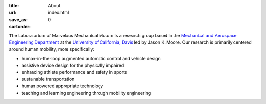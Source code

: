 :title: About
:url:
:save_as: index.html
:sortorder: 0

The Laboratorium of Marvelous Mechanical Motum is a research group based in the
`Mechanical and Aerospace Engineering Department`_ at the `University of
California, Davis`_ led by Jason K. Moore. Our research is primarily centered
around human mobility, more specifically:

- human-in-the-loop augmented automatic control and vehicle design
- assistive device design for the physically impaired
- enhancing athlete performance and safety in sports
- sustainable transportation
- human powered appropriate technology
- teaching and learning engineering through mobility engineering

.. _Mechanical and Aerospace Engineering Department: http://mae.ucdavis.edu
.. _University of California, Davis: http://www.ucdavis.edu
